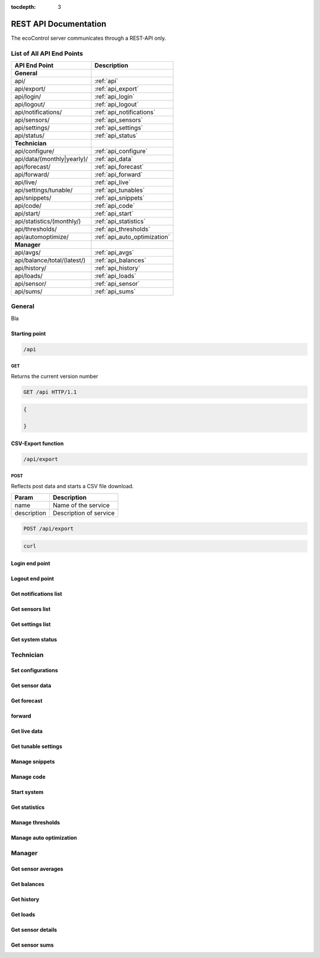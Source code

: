 .. index:: API

:tocdepth: 3

========================
REST API Documentation
========================
The ecoControl server communicates through a REST-API only.


List of All API End Points
---------------------------

===================================   ===========================================
API End Point                         Description
===================================   ===========================================
**General**
api/                                  :ref:`api`
api/export/                           :ref:`api_export`
api/login/                            :ref:`api_login`
api/logout/                           :ref:`api_logout`
api/notifications/                    :ref:`api_notifications`
api/sensors/                          :ref:`api_sensors`
api/settings/                         :ref:`api_settings`
api/status/                           :ref:`api_status`
**Technician**
api/configure/                        :ref:`api_configure`
api/data/(monthly|yearly)/            :ref:`api_data`
api/forecast/                         :ref:`api_forecast`
api/forward/                          :ref:`api_forward`
api/live/                             :ref:`api_live`
api/settings/tunable/                 :ref:`api_tunables`
api/snippets/                         :ref:`api_snippets`
api/code/                             :ref:`api_code`
api/start/                            :ref:`api_start`
api/statistics/(monthly/)             :ref:`api_statistics`
api/thresholds/                       :ref:`api_thresholds`
api/automoptimize/                    :ref:`api_auto_optimization`
**Manager**
api/avgs/                             :ref:`api_avgs`
api/balance/total/(latest/)           :ref:`api_balances`
api/history/                          :ref:`api_history`
api/loads/                            :ref:`api_loads`
api/sensor/                           :ref:`api_sensor`
api/sums/                             :ref:`api_sums`
===================================   ===========================================

General
----------

Bla


.. _api:

Starting point
~~~~~~~~~~~~~~~

.. code-block:: text

    /api

GET
+++++

Returns the current version number

.. code-block:: bash

   GET /api HTTP/1.1

.. code-block:: js

        {

        }

.. _api_export:

CSV-Export function
~~~~~~~~~~~~~~~~~~~

.. code-block:: text

    /api/export

POST
++++++

Reflects post data and starts a CSV file download.

==============   ===============
Param            Description
==============   ===============
name             Name of the service
description      Description of service
==============   ===============

.. code-block:: text

   POST /api/export

.. code-block:: bash

   curl


.. _api_login:

Login end point
~~~~~~~~~~~~~~~

.. _api_logout:

Logout end point
~~~~~~~~~~~~~~~~

.. _api_notifications:

Get notifications list
~~~~~~~~~~~~~~~~~~~~~~

.. _api_sensors:

Get sensors list
~~~~~~~~~~~~~~~~

.. _api_settings:

Get settings list
~~~~~~~~~~~~~~~~~

.. _api_status:

Get system status
~~~~~~~~~~~~~~~~~


Technician
----------

.. _api_configure:

Set configurations
~~~~~~~~~~~~~~~~~~

.. _api_data:

Get sensor data
~~~~~~~~~~~~~~~

.. _api_forecast:

Get forecast
~~~~~~~~~~~~

.. _api_forward:

forward
~~~~~~~

.. _api_live:

Get live data
~~~~~~~~~~~~~


.. _api_tunables:

Get tunable settings
~~~~~~~~~~~~~~~~~~~~

.. _api_snippets:

Manage snippets
~~~~~~~~~~~~~~~

.. _api_code:

Manage code
~~~~~~~~~~~

.. _api_start:

Start system
~~~~~~~~~~~~

.. _api_statistics:

Get statistics
~~~~~~~~~~~~~~

.. _api_thresholds:

Manage thresholds
~~~~~~~~~~~~~~~~~

.. _api_auto_optimization:

Manage auto optimization
~~~~~~~~~~~~~~~~~~~~~~~~


Manager
-------

.. _api_avgs:

Get sensor averages
~~~~~~~~~~~~~~~~~~~

.. _api_balances:

Get balances
~~~~~~~~~~~~

.. _api_history:

Get history
~~~~~~~~~~~

.. _api_loads:

Get loads
~~~~~~~~~

.. _api_sensor:

Get sensor details
~~~~~~~~~~~~~~~~~~

.. _api_sums:

Get sensor sums
~~~~~~~~~~~~~~~